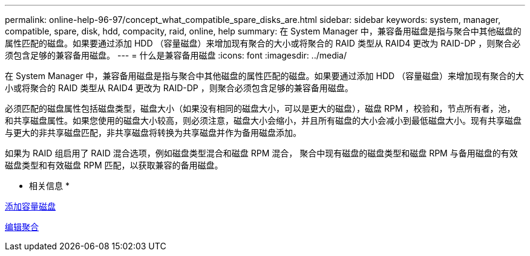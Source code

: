 ---
permalink: online-help-96-97/concept_what_compatible_spare_disks_are.html 
sidebar: sidebar 
keywords: system, manager, compatible, spare, disk, hdd, compacity, raid, online, help 
summary: 在 System Manager 中，兼容备用磁盘是指与聚合中其他磁盘的属性匹配的磁盘。如果要通过添加 HDD （容量磁盘）来增加现有聚合的大小或将聚合的 RAID 类型从 RAID4 更改为 RAID-DP ，则聚合必须包含足够的兼容备用磁盘。 
---
= 什么是兼容备用磁盘
:icons: font
:imagesdir: ../media/


[role="lead"]
在 System Manager 中，兼容备用磁盘是指与聚合中其他磁盘的属性匹配的磁盘。如果要通过添加 HDD （容量磁盘）来增加现有聚合的大小或将聚合的 RAID 类型从 RAID4 更改为 RAID-DP ，则聚合必须包含足够的兼容备用磁盘。

必须匹配的磁盘属性包括磁盘类型，磁盘大小（如果没有相同的磁盘大小，可以是更大的磁盘），磁盘 RPM ，校验和，节点所有者，池， 和共享磁盘属性。如果您使用的磁盘大小较高，则必须注意，磁盘大小会缩小，并且所有磁盘的大小会减小到最低磁盘大小。现有共享磁盘与更大的非共享磁盘匹配，非共享磁盘将转换为共享磁盘并作为备用磁盘添加。

如果为 RAID 组启用了 RAID 混合选项，例如磁盘类型混合和磁盘 RPM 混合， 聚合中现有磁盘的磁盘类型和磁盘 RPM 与备用磁盘的有效磁盘类型和有效磁盘 RPM 匹配，以获取兼容的备用磁盘。

* 相关信息 *

xref:task_adding_capacity_disks.adoc[添加容量磁盘]

xref:task_editing_aggregates.adoc[编辑聚合]
